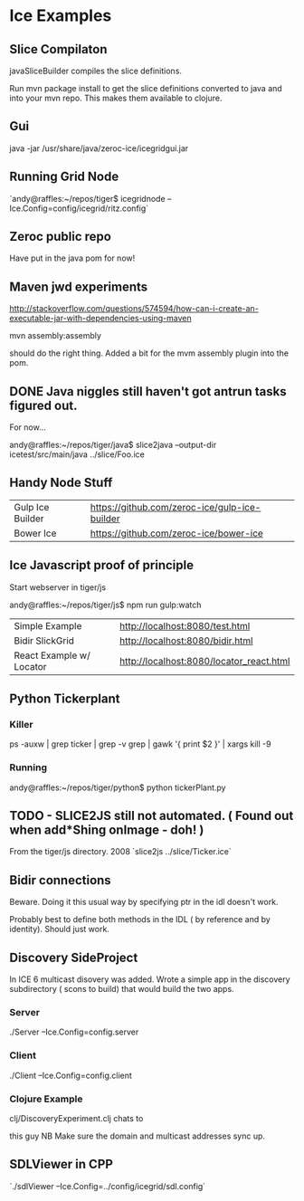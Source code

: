 * Ice Examples
** Slice Compilaton

 javaSliceBuilder compiles the slice definitions.

 Run mvn package install to get the slice definitions converted to java
 and into your mvn repo. This makes them available to clojure.
** Gui

java -jar /usr/share/java/zeroc-ice/icegridgui.jar

** Running Grid Node

   `andy@raffles:~/repos/tiger$ icegridnode --Ice.Config=config/icegrid/ritz.config`

** Zeroc public repo
    
   Have put in the java pom for now!

** Maven jwd experiments

   http://stackoverflow.com/questions/574594/how-can-i-create-an-executable-jar-with-dependencies-using-maven

   mvn assembly:assembly 
    
   should do the right thing. Added a bit for the mvm assembly plugin
   into the pom.

** DONE Java niggles still haven't got antrun tasks figured out.

   For now...

   andy@raffles:~/repos/tiger/java$ slice2java --output-dir icetest/src/main/java ../slice/Foo.ice

** Handy Node Stuff

   | Gulp Ice Builder | https://github.com/zeroc-ice/gulp-ice-builder |
   | Bower Ice        | https://github.com/zeroc-ice/bower-ice        |

** Ice Javascript proof of principle

   Start webserver in tiger/js

   andy@raffles:~/repos/tiger/js$ npm run gulp:watch

   | Simple Example           | http://localhost:8080/test.html          |
   | Bidir SlickGrid          | http://localhost:8080/bidir.html         |
   | React Example w/ Locator | http://localhost:8080/locator_react.html |

** Python Tickerplant
*** Killer
     
    ps -auxw | grep ticker | grep -v grep | gawk '{ print $2 }' | xargs kill -9

*** Running

    andy@raffles:~/repos/tiger/python$ python tickerPlant.py

** TODO - SLICE2JS still not automated. ( Found out when add*Shing onImage - doh! )

   From the tiger/js directory.
   2008  `slice2js ../slice/Ticker.ice`

** Bidir connections

   Beware. Doing it this usual way by specifying ptr in the idl doesn't work.

   Probably best to define both methods in the IDL ( by reference and
   by identity). Should just work.

** Discovery SideProject

   In ICE 6 multicast disovery was added. Wrote a simple app in the
   discovery subdirectory ( scons to build) that would build the two apps.

*** Server
   
    ./Server --Ice.Config=config.server

*** Client 

    ./Client --Ice.Config=config.client


*** Clojure Example  

    clj/DiscoveryExperiment.clj chats to

    this guy NB Make sure the domain and multicast addresses sync up.


** SDLViewer in CPP
   `./sdlViewer --Ice.Config=../config/icegrid/sdl.config`

